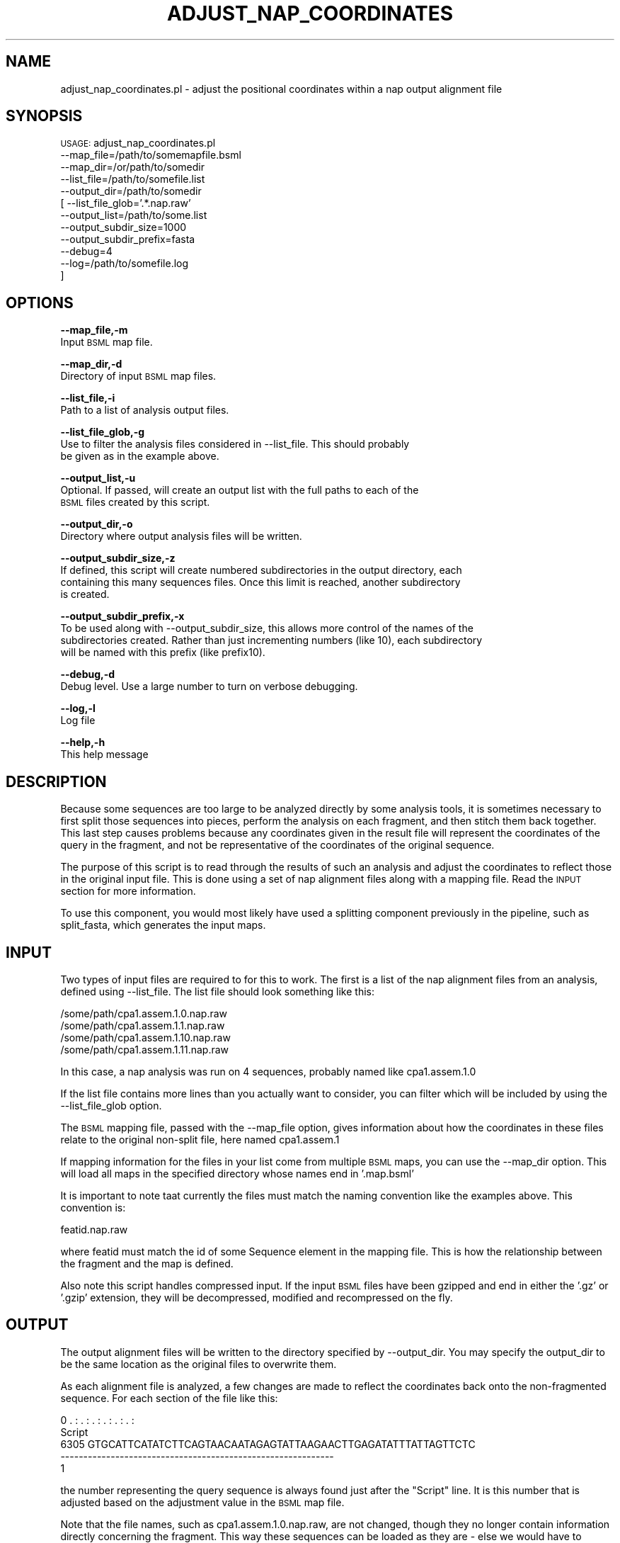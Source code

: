 .\" Automatically generated by Pod::Man v1.37, Pod::Parser v1.32
.\"
.\" Standard preamble:
.\" ========================================================================
.de Sh \" Subsection heading
.br
.if t .Sp
.ne 5
.PP
\fB\\$1\fR
.PP
..
.de Sp \" Vertical space (when we can't use .PP)
.if t .sp .5v
.if n .sp
..
.de Vb \" Begin verbatim text
.ft CW
.nf
.ne \\$1
..
.de Ve \" End verbatim text
.ft R
.fi
..
.\" Set up some character translations and predefined strings.  \*(-- will
.\" give an unbreakable dash, \*(PI will give pi, \*(L" will give a left
.\" double quote, and \*(R" will give a right double quote.  | will give a
.\" real vertical bar.  \*(C+ will give a nicer C++.  Capital omega is used to
.\" do unbreakable dashes and therefore won't be available.  \*(C` and \*(C'
.\" expand to `' in nroff, nothing in troff, for use with C<>.
.tr \(*W-|\(bv\*(Tr
.ds C+ C\v'-.1v'\h'-1p'\s-2+\h'-1p'+\s0\v'.1v'\h'-1p'
.ie n \{\
.    ds -- \(*W-
.    ds PI pi
.    if (\n(.H=4u)&(1m=24u) .ds -- \(*W\h'-12u'\(*W\h'-12u'-\" diablo 10 pitch
.    if (\n(.H=4u)&(1m=20u) .ds -- \(*W\h'-12u'\(*W\h'-8u'-\"  diablo 12 pitch
.    ds L" ""
.    ds R" ""
.    ds C` ""
.    ds C' ""
'br\}
.el\{\
.    ds -- \|\(em\|
.    ds PI \(*p
.    ds L" ``
.    ds R" ''
'br\}
.\"
.\" If the F register is turned on, we'll generate index entries on stderr for
.\" titles (.TH), headers (.SH), subsections (.Sh), items (.Ip), and index
.\" entries marked with X<> in POD.  Of course, you'll have to process the
.\" output yourself in some meaningful fashion.
.if \nF \{\
.    de IX
.    tm Index:\\$1\t\\n%\t"\\$2"
..
.    nr % 0
.    rr F
.\}
.\"
.\" For nroff, turn off justification.  Always turn off hyphenation; it makes
.\" way too many mistakes in technical documents.
.hy 0
.if n .na
.\"
.\" Accent mark definitions (@(#)ms.acc 1.5 88/02/08 SMI; from UCB 4.2).
.\" Fear.  Run.  Save yourself.  No user-serviceable parts.
.    \" fudge factors for nroff and troff
.if n \{\
.    ds #H 0
.    ds #V .8m
.    ds #F .3m
.    ds #[ \f1
.    ds #] \fP
.\}
.if t \{\
.    ds #H ((1u-(\\\\n(.fu%2u))*.13m)
.    ds #V .6m
.    ds #F 0
.    ds #[ \&
.    ds #] \&
.\}
.    \" simple accents for nroff and troff
.if n \{\
.    ds ' \&
.    ds ` \&
.    ds ^ \&
.    ds , \&
.    ds ~ ~
.    ds /
.\}
.if t \{\
.    ds ' \\k:\h'-(\\n(.wu*8/10-\*(#H)'\'\h"|\\n:u"
.    ds ` \\k:\h'-(\\n(.wu*8/10-\*(#H)'\`\h'|\\n:u'
.    ds ^ \\k:\h'-(\\n(.wu*10/11-\*(#H)'^\h'|\\n:u'
.    ds , \\k:\h'-(\\n(.wu*8/10)',\h'|\\n:u'
.    ds ~ \\k:\h'-(\\n(.wu-\*(#H-.1m)'~\h'|\\n:u'
.    ds / \\k:\h'-(\\n(.wu*8/10-\*(#H)'\z\(sl\h'|\\n:u'
.\}
.    \" troff and (daisy-wheel) nroff accents
.ds : \\k:\h'-(\\n(.wu*8/10-\*(#H+.1m+\*(#F)'\v'-\*(#V'\z.\h'.2m+\*(#F'.\h'|\\n:u'\v'\*(#V'
.ds 8 \h'\*(#H'\(*b\h'-\*(#H'
.ds o \\k:\h'-(\\n(.wu+\w'\(de'u-\*(#H)/2u'\v'-.3n'\*(#[\z\(de\v'.3n'\h'|\\n:u'\*(#]
.ds d- \h'\*(#H'\(pd\h'-\w'~'u'\v'-.25m'\f2\(hy\fP\v'.25m'\h'-\*(#H'
.ds D- D\\k:\h'-\w'D'u'\v'-.11m'\z\(hy\v'.11m'\h'|\\n:u'
.ds th \*(#[\v'.3m'\s+1I\s-1\v'-.3m'\h'-(\w'I'u*2/3)'\s-1o\s+1\*(#]
.ds Th \*(#[\s+2I\s-2\h'-\w'I'u*3/5'\v'-.3m'o\v'.3m'\*(#]
.ds ae a\h'-(\w'a'u*4/10)'e
.ds Ae A\h'-(\w'A'u*4/10)'E
.    \" corrections for vroff
.if v .ds ~ \\k:\h'-(\\n(.wu*9/10-\*(#H)'\s-2\u~\d\s+2\h'|\\n:u'
.if v .ds ^ \\k:\h'-(\\n(.wu*10/11-\*(#H)'\v'-.4m'^\v'.4m'\h'|\\n:u'
.    \" for low resolution devices (crt and lpr)
.if \n(.H>23 .if \n(.V>19 \
\{\
.    ds : e
.    ds 8 ss
.    ds o a
.    ds d- d\h'-1'\(ga
.    ds D- D\h'-1'\(hy
.    ds th \o'bp'
.    ds Th \o'LP'
.    ds ae ae
.    ds Ae AE
.\}
.rm #[ #] #H #V #F C
.\" ========================================================================
.\"
.IX Title "ADJUST_NAP_COORDINATES 1"
.TH ADJUST_NAP_COORDINATES 1 "2010-10-22" "perl v5.8.8" "User Contributed Perl Documentation"
.SH "NAME"
adjust_nap_coordinates.pl \- adjust the positional coordinates within a nap
output alignment file
.SH "SYNOPSIS"
.IX Header "SYNOPSIS"
\&\s-1USAGE:\s0  adjust_nap_coordinates.pl
            \-\-map_file=/path/to/somemapfile.bsml
            \-\-map_dir=/or/path/to/somedir
            \-\-list_file=/path/to/somefile.list
            \-\-output_dir=/path/to/somedir
          [ \-\-list_file_glob='.*.nap.raw'
            \-\-output_list=/path/to/some.list
            \-\-output_subdir_size=1000
            \-\-output_subdir_prefix=fasta
            \-\-debug=4
            \-\-log=/path/to/somefile.log
          ]
.SH "OPTIONS"
.IX Header "OPTIONS"
\&\fB\-\-map_file,\-m\fR 
    Input \s-1BSML\s0 map file.
.PP
\&\fB\-\-map_dir,\-d\fR 
    Directory of input \s-1BSML\s0 map files.
.PP
\&\fB\-\-list_file,\-i\fR 
    Path to a list of analysis output files.
.PP
\&\fB\-\-list_file_glob,\-g\fR 
    Use to filter the analysis files considered in \-\-list_file.  This should probably
    be given as in the example above.
.PP
\&\fB\-\-output_list,\-u\fR
    Optional.  If passed, will create an output list with the full paths to each of the 
    \s-1BSML\s0 files created by this script.
.PP
\&\fB\-\-output_dir,\-o\fR 
    Directory where output analysis files will be written.
.PP
\&\fB\-\-output_subdir_size,\-z\fR
    If defined, this script will create numbered subdirectories in the output directory, each
    containing this many sequences files.  Once this limit is reached, another subdirectory
    is created.
.PP
\&\fB\-\-output_subdir_prefix,\-x\fR
    To be used along with \-\-output_subdir_size, this allows more control of the names of the
    subdirectories created.  Rather than just incrementing numbers (like 10), each subdirectory 
    will be named with this prefix (like prefix10).
.PP
\&\fB\-\-debug,\-d\fR 
    Debug level.  Use a large number to turn on verbose debugging. 
.PP
\&\fB\-\-log,\-l\fR 
    Log file
.PP
\&\fB\-\-help,\-h\fR 
    This help message
.SH "DESCRIPTION"
.IX Header "DESCRIPTION"
Because some sequences are too large to be analyzed directly by some analysis tools, 
it is sometimes necessary to first split those sequences into pieces, perform the 
analysis on each fragment, and then stitch them back together. This last step causes 
problems because any coordinates given in the result file will represent the 
coordinates of the query in the fragment, and not be representative of the coordinates 
of the original sequence.
.PP
The purpose of this script is to read through the results of such an analysis and 
adjust the coordinates to reflect those in the original input file.  This is done using
a set of nap alignment files along with a mapping file.  Read the \s-1INPUT\s0 section for more
information.
.PP
To use this component, you would most likely have used a splitting component previously
in the pipeline, such as split_fasta, which generates the input maps.
.SH "INPUT"
.IX Header "INPUT"
Two types of input files are required to for this to work.  The first is a list of the
nap alignment files from an analysis, defined using \-\-list_file.  The list file should
look something like this:
.PP
.Vb 4
\&    /some/path/cpa1.assem.1.0.nap.raw
\&    /some/path/cpa1.assem.1.1.nap.raw
\&    /some/path/cpa1.assem.1.10.nap.raw
\&    /some/path/cpa1.assem.1.11.nap.raw
.Ve
.PP
In this case, a nap analysis was run on 4 sequences, probably named like cpa1.assem.1.0
.PP
If the list file contains more lines than you actually want to consider, you can filter which
will be included by using the \-\-list_file_glob option.
.PP
The \s-1BSML\s0 mapping file, passed with the \-\-map_file option, gives information about how the
coordinates in these files relate to the original non-split file, here named cpa1.assem.1
.PP
If mapping information for the files in your list come from multiple \s-1BSML\s0 maps, you can use
the \-\-map_dir option.  This will load all maps in the specified directory whose names end
in '.map.bsml'
.PP
It is important to note taat currently the files must match the naming convention like the
examples above.  This convention is:
.PP
.Vb 1
\&    featid.nap.raw
.Ve
.PP
where featid must match the id of some Sequence element in the mapping file.  This is how
the relationship between the fragment and the map is defined.
.PP
Also note this script handles compressed input.  If the input \s-1BSML\s0 files have been gzipped
and end in either the '.gz' or '.gzip' extension, they will be decompressed, modified and
recompressed on the fly.
.SH "OUTPUT"
.IX Header "OUTPUT"
The output alignment files will be written to the directory specified by \-\-output_dir.  You may
specify the output_dir to be the same location as the original files to overwrite them.
.PP
As each alignment file is analyzed, a few changes are made to reflect the coordinates back onto
the non-fragmented sequence.  For each section of the file like this:
.PP
.Vb 5
\&          0     .    :    .    :    .    :    .    :    .    :    .    :
\&    Script                                                              
\&       6305 GTGCATTCATATCTTCAGTAACAATAGAGTATTAAGAACTTGAGATATTTATTAGTTCTC
\&            ------------------------------------------------------------
\&          1
.Ve
.PP
the number representing the query sequence is always found just after the \*(L"Script\*(R" line.  It is
this number that is adjusted based on the adjustment value in the \s-1BSML\s0 map file.
.PP
Note that the file names, such as cpa1.assem.1.0.nap.raw, are not changed, though
they no longer contain information directly concerning the fragment.  This way these
sequences can be loaded as they are \- else we would have to concatenate each of the
fragmented files into one large file before loading, which is not desirable.
.SH "CONTACT"
.IX Header "CONTACT"
.Vb 2
\&    Joshua Orvis
\&    jorvis@tigr.org
.Ve
